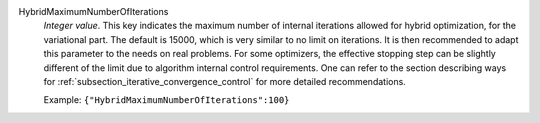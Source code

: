 .. index:: single: HybridMaximumNumberOfIterations

HybridMaximumNumberOfIterations
  *Integer value*. This key indicates the maximum number of internal iterations
  allowed for hybrid optimization, for the variational part. The default is
  15000, which is very similar to no limit on iterations. It is then
  recommended to adapt this parameter to the needs on real problems. For some
  optimizers, the effective stopping step can be slightly different of the
  limit due to algorithm internal control requirements. One can refer to the
  section describing ways for :ref:`subsection_iterative_convergence_control`
  for more detailed recommendations.

  Example:
  ``{"HybridMaximumNumberOfIterations":100}``
